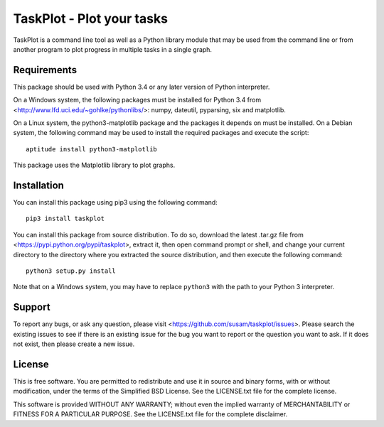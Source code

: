 TaskPlot - Plot your tasks
==========================

TaskPlot is a command line tool as well as a Python library module that
may be used from the command line or from another program to plot
progress in multiple tasks in a single graph.

Requirements
------------
This package should be used with Python 3.4 or any later version of
Python interpreter.

On a Windows system, the following packages must be installed for
Python 3.4 from <http://www.lfd.uci.edu/~gohlke/pythonlibs/>:
numpy, dateutil, pyparsing, six and matplotlib.

On a Linux system, the python3-matplotlib package and the packages it
depends on must be installed. On a Debian system, the following command
may be used to install the required packages and execute the script::

    aptitude install python3-matplotlib

This package uses the Matplotlib library to plot graphs. 

Installation
------------
You can install this package using pip3 using the following command::

    pip3 install taskplot

You can install this package from source distribution. To do so,
download the latest .tar.gz file from
<https://pypi.python.org/pypi/taskplot>, extract it, then open command
prompt or shell, and change your current directory to the directory
where you extracted the source distribution, and then execute the
following command::

    python3 setup.py install

Note that on a Windows system, you may have to replace ``python3`` with
the path to your Python 3 interpreter.

Support
-------
To report any bugs, or ask any question, please visit
<https://github.com/susam/taskplot/issues>. Please search the existing
issues to see if there is an existing issue for the bug you want to
report or the question you want to ask. If it does not exist, then
please create a new issue.

License
-------
This is free software. You are permitted to redistribute and use it in
source and binary forms, with or without modification, under the terms
of the Simplified BSD License. See the LICENSE.txt file for the complete
license.

This software is provided WITHOUT ANY WARRANTY; without even the implied
warranty of MERCHANTABILITY or FITNESS FOR A PARTICULAR PURPOSE. See the
LICENSE.txt file for the complete disclaimer.
